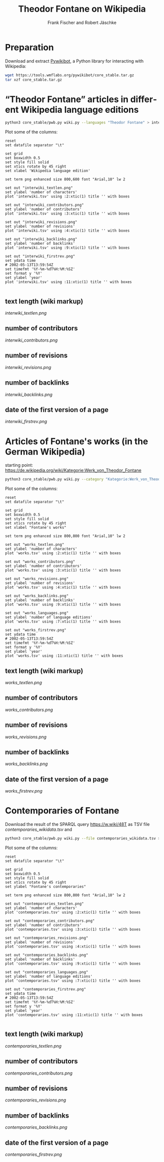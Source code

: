 #+TITLE: Theodor Fontane on Wikipedia
#+AUTHOR: Frank Fischer and Robert Jäschke
#+EMAIL:
#+LANGUAGE: en
#+OPTIONS: toc:nil ':t H:5
#+STARTUP: hidestars overview
#+LaTeX_CLASS: scrartcl
#+LaTeX_CLASS_OPTIONS: [a4paper,11pt]

* Preparation

Download and extract [[https://www.mediawiki.org/wiki/Manual:Pywikibot/en][Pywikibot]], a Python library for interacting with Wikipedia:

#+BEGIN_SRC sh
  wget https://tools.wmflabs.org/pywikibot/core_stable.tar.gz
  tar xzf core_stable.tar.gz
#+END_SRC

* "Theodor Fontane" articles in different Wikipedia language editions

#+BEGIN_SRC sh
  python3 core_stable/pwb.py wiki.py --languages "Theodor Fontane" > interwiki.tsv
#+END_SRC

Plot some of the columns:

#+BEGIN_SRC gnuplot :results silent
  reset
  set datafile separator "\t"

  set grid
  set boxwidth 0.5
  set style fill solid
  set xtics rotate by 45 right
  set xlabel 'Wikipedia language edition'

  set term png enhanced size 800,600 font "Arial,10" lw 2

  set out "interwiki_textlen.png"
  set ylabel 'number of characters'
  plot 'interwiki.tsv' using :2:xtic(1) title '' with boxes

  set out "interwiki_contributors.png"
  set ylabel 'number of contributors'
  plot 'interwiki.tsv' using :3:xtic(1) title '' with boxes

  set out "interwiki_revisions.png"
  set ylabel 'number of revisions'
  plot 'interwiki.tsv' using :4:xtic(1) title '' with boxes

  set out "interwiki_backlinks.png"
  set ylabel 'number of backlinks'
  plot 'interwiki.tsv' using :9:xtic(1) title '' with boxes

  set out "interwiki_firstrev.png"
  set ydata time
  # 2002-05-13T13:59:54Z
  set timefmt '%Y-%m-%dT%H:%M:%SZ'
  set format y '%Y'
  set ylabel 'year'
  plot 'interwiki.tsv' using :11:xtic(1) title '' with boxes

#+END_SRC

** text length (wiki markup)

[[interwiki_textlen.png]]

** number of contributors

[[interwiki_contributors.png]]

** number of revisions

[[interwiki_revisions.png]]

** number of backlinks

[[interwiki_backlinks.png]]

** date of the first version of a page

[[interwiki_firstrev.png]]

* Articles of Fontane's works (in the German Wikipedia)

starting point: https://de.wikipedia.org/wiki/Kategorie:Werk_von_Theodor_Fontane

#+BEGIN_SRC sh
  python3 core_stable/pwb.py wiki.py --category "Kategorie:Werk_von_Theodor_Fontane" > works.tsv
#+END_SRC

Plot some of the columns:

#+BEGIN_SRC gnuplot :results silent
  reset
  set datafile separator "\t"

  set grid
  set boxwidth 0.5
  set style fill solid
  set xtics rotate by 45 right
  set xlabel "Fontane's works"

  set term png enhanced size 800,800 font "Arial,10" lw 2

  set out "works_textlen.png"
  set ylabel 'number of characters'
  plot 'works.tsv' using :2:xtic(1) title '' with boxes

  set out "works_contributors.png"
  set ylabel 'number of contributors'
  plot 'works.tsv' using :3:xtic(1) title '' with boxes

  set out "works_revisions.png"
  set ylabel 'number of revisions'
  plot 'works.tsv' using :4:xtic(1) title '' with boxes

  set out "works_backlinks.png"
  set ylabel 'number of backlinks'
  plot 'works.tsv' using :9:xtic(1) title '' with boxes

  set out "works_languages.png"
  set ylabel 'number of language editions'
  plot 'works.tsv' using :7:xtic(1) title '' with boxes

  set out "works_firstrev.png"
  set ydata time
  # 2002-05-13T13:59:54Z
  set timefmt '%Y-%m-%dT%H:%M:%SZ'
  set format y '%Y'
  set ylabel 'year'
  plot 'works.tsv' using :11:xtic(1) title '' with boxes
#+END_SRC


** text length (wiki markup)

[[works_textlen.png]]

** number of contributors

[[works_contributors.png]]

** number of revisions

[[works_revisions.png]]

** number of backlinks

[[works_backlinks.png]]

** date of the first version of a page

[[works_firstrev.png]]

* Contemporaries of Fontane

Download the result of the SPARQL query https://w.wiki/48T as TSV file
[[contemporaries_wikidata.tsv]] and

#+BEGIN_SRC sh
  python3 core_stable/pwb.py wiki.py --file contemporaries_wikidata.tsv > contemporaries.tsv
#+END_SRC

Plot some of the columns:

#+BEGIN_SRC gnuplot :results silent
  reset
  set datafile separator "\t"

  set grid
  set boxwidth 0.5
  set style fill solid
  set xtics rotate by 45 right
  set ylabel "Fontane's contemporaries"

  set term png enhanced size 800,800 font "Arial,10" lw 2

  set out "contemporaries_textlen.png"
  set ylabel 'number of characters'
  plot 'contemporaries.tsv' using :2:xtic(1) title '' with boxes

  set out "contemporaries_contributors.png"
  set ylabel 'number of contributors'
  plot 'contemporaries.tsv' using :3:xtic(1) title '' with boxes

  set out "contemporaries_revisions.png"
  set ylabel 'number of revisions'
  plot 'contemporaries.tsv' using :4:xtic(1) title '' with boxes

  set out "contemporaries_backlinks.png"
  set ylabel 'number of backlinks'
  plot 'contemporaries.tsv' using :9:xtic(1) title '' with boxes

  set out "contemporaries_languages.png"
  set ylabel 'number of language editions'
  plot 'contemporaries.tsv' using :7:xtic(1) title '' with boxes

  set out "contemporaries_firstrev.png"
  set ydata time
  # 2002-05-13T13:59:54Z
  set timefmt '%Y-%m-%dT%H:%M:%SZ'
  set format y '%Y'
  set ylabel 'year'
  plot 'contemporaries.tsv' using :11:xtic(1) title '' with boxes

#+END_SRC

** text length (wiki markup)

[[contemporaries_textlen.png]]

** number of contributors

[[contemporaries_contributors.png]]

** number of revisions

[[contemporaries_revisions.png]]

** number of backlinks

[[contemporaries_backlinks.png]]

** date of the first version of a page

[[contemporaries_firstrev.png]]

